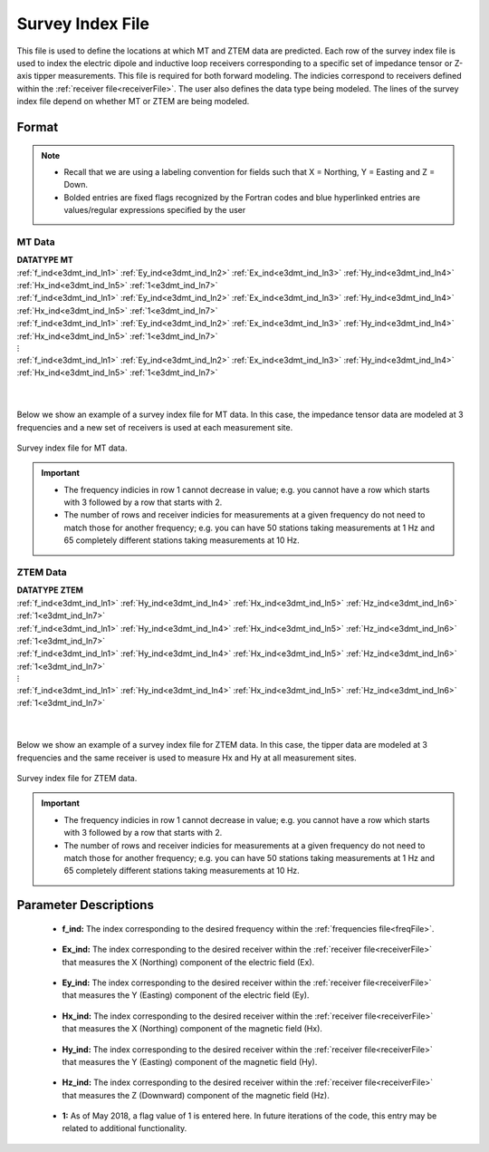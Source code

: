 .. _indexFile:

Survey Index File
=================


This file is used to define the locations at which MT and ZTEM data are predicted. Each row of the survey index file is used to index the electric dipole and inductive loop receivers corresponding to a specific set of impedance tensor or Z-axis tipper measurements. This file is required for both forward modeling. The indicies correspond to receivers defined within the :ref:`receiver file<receiverFile>`. The user also defines the data type being modeled. The lines of the survey index file depend on whether MT or ZTEM are being modeled.

Format
------

.. note::
    - Recall that we are using a labeling convention for fields such that X = Northing, Y = Easting and Z = Down.
    - Bolded entries are fixed flags recognized by the Fortran codes and blue hyperlinked entries are values/regular expressions specified by the user


MT Data
^^^^^^^

| **DATATYPE MT**
| :ref:`f_ind<e3dmt_ind_ln1>` :math:`\;` :ref:`Ey_ind<e3dmt_ind_ln2>` :math:`\;` :ref:`Ex_ind<e3dmt_ind_ln3>` :math:`\;` :ref:`Hy_ind<e3dmt_ind_ln4>` :math:`\;` :ref:`Hx_ind<e3dmt_ind_ln5>` :math:`\;` :ref:`1<e3dmt_ind_ln7>`
| :ref:`f_ind<e3dmt_ind_ln1>` :math:`\;` :ref:`Ey_ind<e3dmt_ind_ln2>` :math:`\;` :ref:`Ex_ind<e3dmt_ind_ln3>` :math:`\;` :ref:`Hy_ind<e3dmt_ind_ln4>` :math:`\;` :ref:`Hx_ind<e3dmt_ind_ln5>` :math:`\;` :ref:`1<e3dmt_ind_ln7>`
| :ref:`f_ind<e3dmt_ind_ln1>` :math:`\;` :ref:`Ey_ind<e3dmt_ind_ln2>` :math:`\;` :ref:`Ex_ind<e3dmt_ind_ln3>` :math:`\;` :ref:`Hy_ind<e3dmt_ind_ln4>` :math:`\;` :ref:`Hx_ind<e3dmt_ind_ln5>` :math:`\;` :ref:`1<e3dmt_ind_ln7>`
| :math:`\;\;\;\;\;\;\;\;\;\;\;\;\;\;\;\;\;\;\;\;\;\;\;\;\;\;\;\;\;\;\;\;\; \vdots`
| :ref:`f_ind<e3dmt_ind_ln1>` :math:`\;` :ref:`Ey_ind<e3dmt_ind_ln2>` :math:`\;` :ref:`Ex_ind<e3dmt_ind_ln3>` :math:`\;` :ref:`Hy_ind<e3dmt_ind_ln4>` :math:`\;` :ref:`Hx_ind<e3dmt_ind_ln5>` :math:`\;` :ref:`1<e3dmt_ind_ln7>`
|
|


Below we show an example of a survey index file for MT data. In this case, the impedance tensor data are modeled at 3 frequencies and a new set of receivers is used at each measurement site.

.. figure:: images/mtindex_file.png
     :align: center
     :width: 700

     Survey index file for MT data.


.. important::

    - The frequency indicies in row 1 cannot decrease in value; e.g. you cannot have a row which starts with 3 followed by a row that starts with 2.
    - The number of rows and receiver indicies for measurements at a given frequency do not need to match those for another frequency; e.g. you can have 50 stations taking measurements at 1 Hz and 65 completely different stations taking measurements at 10 Hz.

ZTEM Data
^^^^^^^^^

| **DATATYPE ZTEM**
| :ref:`f_ind<e3dmt_ind_ln1>` :math:`\;` :ref:`Hy_ind<e3dmt_ind_ln4>` :math:`\;` :ref:`Hx_ind<e3dmt_ind_ln5>` :math:`\;` :ref:`Hz_ind<e3dmt_ind_ln6>` :math:`\;` :ref:`1<e3dmt_ind_ln7>`
| :ref:`f_ind<e3dmt_ind_ln1>` :math:`\;` :ref:`Hy_ind<e3dmt_ind_ln4>` :math:`\;` :ref:`Hx_ind<e3dmt_ind_ln5>` :math:`\;` :ref:`Hz_ind<e3dmt_ind_ln6>` :math:`\;` :ref:`1<e3dmt_ind_ln7>`
| :ref:`f_ind<e3dmt_ind_ln1>` :math:`\;` :ref:`Hy_ind<e3dmt_ind_ln4>` :math:`\;` :ref:`Hx_ind<e3dmt_ind_ln5>` :math:`\;` :ref:`Hz_ind<e3dmt_ind_ln6>` :math:`\;` :ref:`1<e3dmt_ind_ln7>`
| :math:`\;\;\;\;\;\;\;\;\;\;\;\;\;\;\;\;\;\;\;\;\;\;\;\;\; \vdots`
| :ref:`f_ind<e3dmt_ind_ln1>` :math:`\;` :ref:`Hy_ind<e3dmt_ind_ln4>` :math:`\;` :ref:`Hx_ind<e3dmt_ind_ln5>` :math:`\;` :ref:`Hz_ind<e3dmt_ind_ln6>` :math:`\;` :ref:`1<e3dmt_ind_ln7>`
|
|

Below we show an example of a survey index file for ZTEM data. In this case, the tipper data are modeled at 3 frequencies and the same receiver is used to measure Hx and Hy at all measurement sites.


.. figure:: images/ztemindex_file.png
     :align: center
     :width: 700

     Survey index file for ZTEM data.


.. important::

    - The frequency indicies in row 1 cannot decrease in value; e.g. you cannot have a row which starts with 3 followed by a row that starts with 2.
    - The number of rows and receiver indicies for measurements at a given frequency do not need to match those for another frequency; e.g. you can have 50 stations taking measurements at 1 Hz and 65 completely different stations taking measurements at 10 Hz.


Parameter Descriptions
----------------------


.. _e3dmt_ind_ln1:

    - **f_ind:** The index corresponding to the desired frequency within the :ref:`frequencies file<freqFile>`. 

.. _e3dmt_ind_ln2:

    - **Ex_ind:** The index corresponding to the desired receiver within the :ref:`receiver file<receiverFile>` that measures the X (Northing) component of the electric field (Ex).

.. _e3dmt_ind_ln3:

    - **Ey_ind:** The index corresponding to the desired receiver within the :ref:`receiver file<receiverFile>` that measures the Y (Easting) component of the electric field (Ey).

.. _e3dmt_ind_ln4:

    - **Hx_ind:** The index corresponding to the desired receiver within the :ref:`receiver file<receiverFile>` that measures the X (Northing) component of the magnetic field (Hx).

.. _e3dmt_ind_ln5:

    - **Hy_ind:** The index corresponding to the desired receiver within the :ref:`receiver file<receiverFile>` that measures the Y (Easting) component of the magnetic field (Hy).

.. _e3dmt_ind_ln6:

    - **Hz_ind:** The index corresponding to the desired receiver within the :ref:`receiver file<receiverFile>` that measures the Z (Downward) component of the magnetic field (Hz).

.. _e3dmt_ind_ln7:

    - **1:** As of May 2018, a flag value of 1 is entered here. In future iterations of the code, this entry may be related to additional functionality.




















